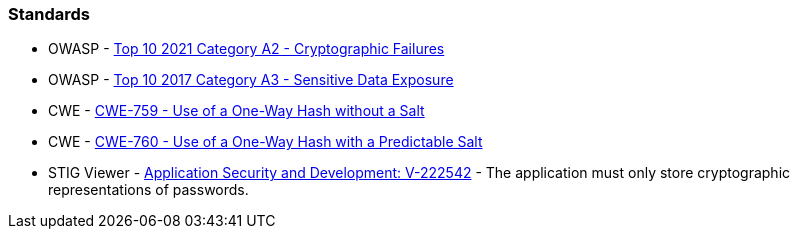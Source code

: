 === Standards

* OWASP - https://owasp.org/Top10/A02_2021-Cryptographic_Failures/[Top 10 2021 Category A2 - Cryptographic Failures]
* OWASP - https://www.owasp.org/www-project-top-ten/2017/A3_2017-Sensitive_Data_Exposure[Top 10 2017 Category A3 - Sensitive Data Exposure]
* CWE - https://cwe.mitre.org/data/definitions/759[CWE-759 - Use of a One-Way Hash without a Salt]
* CWE - https://cwe.mitre.org/data/definitions/760[CWE-760 - Use of a One-Way Hash with a Predictable Salt]
* STIG Viewer - https://stigviewer.com/stig/application_security_and_development/2023-06-08/finding/V-222542[Application Security and Development: V-222542] - The application must only store cryptographic representations of passwords.

